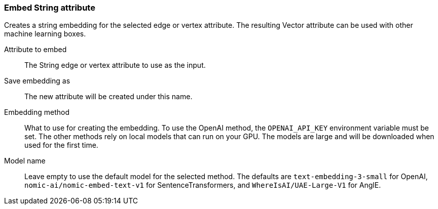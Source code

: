 ### Embed String attribute

Creates a string embedding for the selected edge or vertex attribute.
The resulting Vector attribute can be used with other machine learning boxes.

====
[p-attr]#Attribute to embed#::
The String edge or vertex attribute to use as the input.

[p-save_as]#Save embedding as#::
The new attribute will be created under this name.

[p-method]#Embedding method#::
What to use for creating the embedding.
To use the OpenAI method, the `OPENAI_API_KEY` environment variable must be set.
The other methods rely on local models that can run on your GPU.
The models are large and will be downloaded when used for the first time.

[p-model_name]#Model name#::
Leave empty to use the default model for the selected method.
The defaults are `text-embedding-3-small` for OpenAI,
`nomic-ai/nomic-embed-text-v1` for SentenceTransformers,
and `WhereIsAI/UAE-Large-V1` for AnglE.
====
